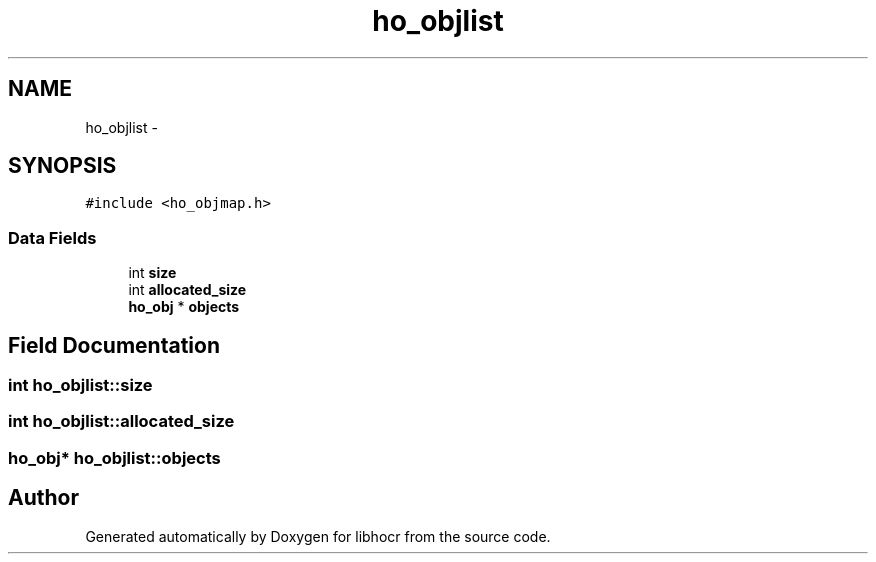 .TH "ho_objlist" 3 "27 Jan 2008" "Version 0.10.5" "libhocr" \" -*- nroff -*-
.ad l
.nh
.SH NAME
ho_objlist \- 
.SH SYNOPSIS
.br
.PP
\fC#include <ho_objmap.h>\fP
.PP
.SS "Data Fields"

.in +1c
.ti -1c
.RI "int \fBsize\fP"
.br
.ti -1c
.RI "int \fBallocated_size\fP"
.br
.ti -1c
.RI "\fBho_obj\fP * \fBobjects\fP"
.br
.in -1c
.SH "Field Documentation"
.PP 
.SS "int \fBho_objlist::size\fP"
.PP
.SS "int \fBho_objlist::allocated_size\fP"
.PP
.SS "\fBho_obj\fP* \fBho_objlist::objects\fP"
.PP


.SH "Author"
.PP 
Generated automatically by Doxygen for libhocr from the source code.

